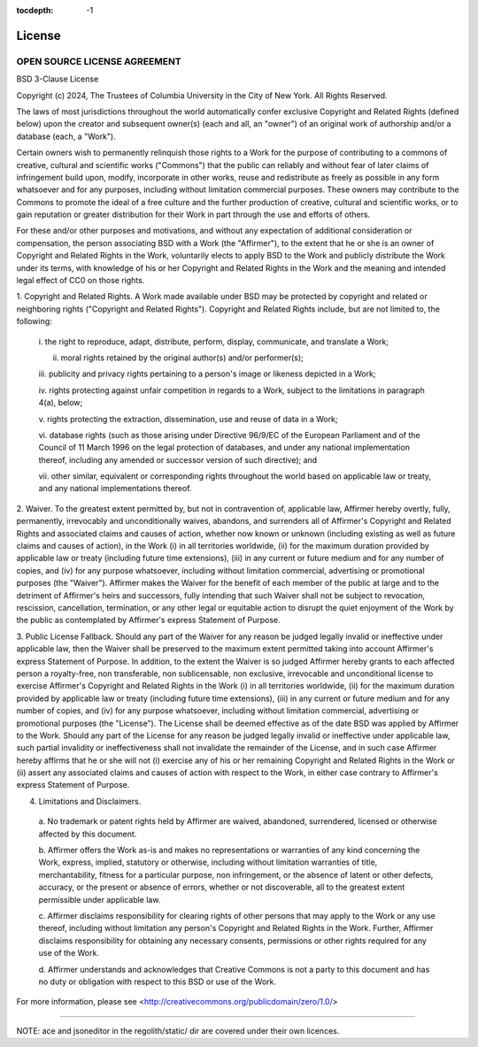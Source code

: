 :tocdepth: -1

.. index:: license

License
#######

OPEN SOURCE LICENSE AGREEMENT
=============================
BSD 3-Clause License

Copyright (c) 2024, The Trustees of Columbia University in 
the City of New York.
All Rights Reserved. 

The laws of most jurisdictions throughout the world automatically confer
exclusive Copyright and Related Rights (defined below) upon the creator and
subsequent owner(s) (each and all, an "owner") of an original work of
authorship and/or a database (each, a "Work").

Certain owners wish to permanently relinquish those rights to a Work for the
purpose of contributing to a commons of creative, cultural and scientific
works ("Commons") that the public can reliably and without fear of later
claims of infringement build upon, modify, incorporate in other works, reuse
and redistribute as freely as possible in any form whatsoever and for any
purposes, including without limitation commercial purposes. These owners may
contribute to the Commons to promote the ideal of a free culture and the
further production of creative, cultural and scientific works, or to gain
reputation or greater distribution for their Work in part through the use and
efforts of others.

For these and/or other purposes and motivations, and without any expectation
of additional consideration or compensation, the person associating BSD with a
Work (the "Affirmer"), to the extent that he or she is an owner of Copyright
and Related Rights in the Work, voluntarily elects to apply BSD to the Work
and publicly distribute the Work under its terms, with knowledge of his or her
Copyright and Related Rights in the Work and the meaning and intended legal
effect of CC0 on those rights.

1. Copyright and Related Rights. A Work made available under BSD may be
protected by copyright and related or neighboring rights ("Copyright and
Related Rights"). Copyright and Related Rights include, but are not limited
to, the following:

  i. the right to reproduce, adapt, distribute, perform, display, communicate,
  and translate a Work;

  ii. moral rights retained by the original author(s) and/or performer(s);

  iii. publicity and privacy rights pertaining to a person's image or likeness
  depicted in a Work;

  iv. rights protecting against unfair competition in regards to a Work,
  subject to the limitations in paragraph 4(a), below;

  v. rights protecting the extraction, dissemination, use and reuse of data in
  a Work;

  vi. database rights (such as those arising under Directive 96/9/EC of the
  European Parliament and of the Council of 11 March 1996 on the legal
  protection of databases, and under any national implementation thereof,
  including any amended or successor version of such directive); and

  vii. other similar, equivalent or corresponding rights throughout the world
  based on applicable law or treaty, and any national implementations thereof.

2. Waiver. To the greatest extent permitted by, but not in contravention of,
applicable law, Affirmer hereby overtly, fully, permanently, irrevocably and
unconditionally waives, abandons, and surrenders all of Affirmer's Copyright
and Related Rights and associated claims and causes of action, whether now
known or unknown (including existing as well as future claims and causes of
action), in the Work (i) in all territories worldwide, (ii) for the maximum
duration provided by applicable law or treaty (including future time
extensions), (iii) in any current or future medium and for any number of
copies, and (iv) for any purpose whatsoever, including without limitation
commercial, advertising or promotional purposes (the "Waiver"). Affirmer makes
the Waiver for the benefit of each member of the public at large and to the
detriment of Affirmer's heirs and successors, fully intending that such Waiver
shall not be subject to revocation, rescission, cancellation, termination, or
any other legal or equitable action to disrupt the quiet enjoyment of the Work
by the public as contemplated by Affirmer's express Statement of Purpose.

3. Public License Fallback. Should any part of the Waiver for any reason be
judged legally invalid or ineffective under applicable law, then the Waiver
shall be preserved to the maximum extent permitted taking into account
Affirmer's express Statement of Purpose. In addition, to the extent the Waiver
is so judged Affirmer hereby grants to each affected person a royalty-free,
non transferable, non sublicensable, non exclusive, irrevocable and
unconditional license to exercise Affirmer's Copyright and Related Rights in
the Work (i) in all territories worldwide, (ii) for the maximum duration
provided by applicable law or treaty (including future time extensions), (iii)
in any current or future medium and for any number of copies, and (iv) for any
purpose whatsoever, including without limitation commercial, advertising or
promotional purposes (the "License"). The License shall be deemed effective as
of the date BSD was applied by Affirmer to the Work. Should any part of the
License for any reason be judged legally invalid or ineffective under
applicable law, such partial invalidity or ineffectiveness shall not
invalidate the remainder of the License, and in such case Affirmer hereby
affirms that he or she will not (i) exercise any of his or her remaining
Copyright and Related Rights in the Work or (ii) assert any associated claims
and causes of action with respect to the Work, in either case contrary to
Affirmer's express Statement of Purpose.

4. Limitations and Disclaimers.

  a. No trademark or patent rights held by Affirmer are waived, abandoned,
  surrendered, licensed or otherwise affected by this document.

  b. Affirmer offers the Work as-is and makes no representations or warranties
  of any kind concerning the Work, express, implied, statutory or otherwise,
  including without limitation warranties of title, merchantability, fitness
  for a particular purpose, non infringement, or the absence of latent or
  other defects, accuracy, or the present or absence of errors, whether or not
  discoverable, all to the greatest extent permissible under applicable law.

  c. Affirmer disclaims responsibility for clearing rights of other persons
  that may apply to the Work or any use thereof, including without limitation
  any person's Copyright and Related Rights in the Work. Further, Affirmer
  disclaims responsibility for obtaining any necessary consents, permissions
  or other rights required for any use of the Work.

  d. Affirmer understands and acknowledges that Creative Commons is not a
  party to this document and has no duty or obligation with respect to this
  BSD or use of the Work.

For more information, please see
<http://creativecommons.org/publicdomain/zero/1.0/>

----------------------------------

NOTE: ace and jsoneditor in the regolith/static/ dir are covered under their own
licences.
